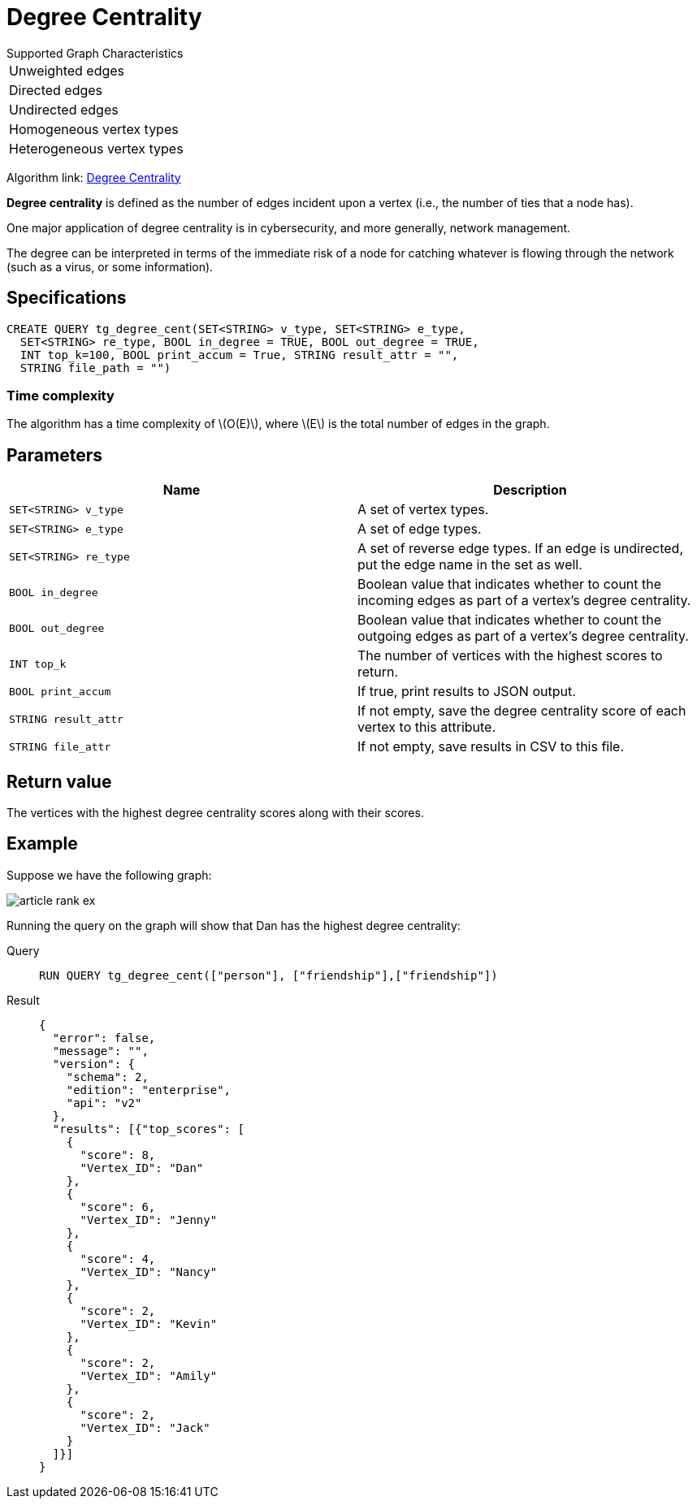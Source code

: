 = Degree Centrality
:stem: latexmath
:description: Overview of TigerGraph's implementation of an algorithm that calculates the degree centrality of vertices.

.Supported Graph Characteristics
****
[cols='1']
|===
^|Unweighted edges
^|Directed edges
^|Undirected edges
^|Homogeneous vertex types
^|Heterogeneous vertex types
|===

Algorithm link: link:https://github.com/tigergraph/gsql-graph-algorithms/tree/master/algorithms/Centrality/degree[Degree Centrality]

****


*Degree centrality* is defined as the number of edges incident upon a vertex (i.e., the number of ties that a node has).

One major application of degree centrality is in cybersecurity, and more generally, network management.

The degree can be interpreted in terms of the immediate risk of a node for catching whatever is flowing through the network (such as a virus, or some information).

== Specifications

....
CREATE QUERY tg_degree_cent(SET<STRING> v_type, SET<STRING> e_type,
  SET<STRING> re_type, BOOL in_degree = TRUE, BOOL out_degree = TRUE,
  INT top_k=100, BOOL print_accum = True, STRING result_attr = "",
  STRING file_path = "")
....

=== Time complexity
The algorithm has a time complexity of stem:[O(E)], where stem:[E] is the total number of edges in the graph.

== Parameters

[cols=",",options="header",]
|===
|Name |Description

|`SET<STRING> v_type` |A set of vertex types.

|`SET<STRING> e_type` |A set of edge types.

|`SET<STRING> re_type` |A set of reverse edge types. If an edge is undirected, put
the edge name in the set as well.

|`BOOL in_degree` |Boolean value that indicates whether to count the
incoming edges as part of a vertex's degree centrality.

|`BOOL out_degree` |Boolean value that indicates whether to count the
outgoing edges as part of a vertex's degree centrality.

|`INT top_k` |The number of vertices with the highest scores to return.

|`BOOL print_accum` |If true, print results to JSON output.

|`STRING result_attr` |If not empty, save the degree centrality score of each
vertex to this attribute.

|`STRING file_attr` |If not empty, save results in CSV to this file.

|===

== Return value

The vertices with the highest degree centrality scores along with their
scores.

== Example

Suppose we have the following graph:

image::article-rank-ex.png[]

Running the query on the graph will show that Dan has the highest degree
centrality:

[tabs]
====
Query::
+
--
[,gsql]
----
RUN QUERY tg_degree_cent(["person"], ["friendship"],["friendship"])
----
--
Result::
+
--
[,json]
----
{
  "error": false,
  "message": "",
  "version": {
    "schema": 2,
    "edition": "enterprise",
    "api": "v2"
  },
  "results": [{"top_scores": [
    {
      "score": 8,
      "Vertex_ID": "Dan"
    },
    {
      "score": 6,
      "Vertex_ID": "Jenny"
    },
    {
      "score": 4,
      "Vertex_ID": "Nancy"
    },
    {
      "score": 2,
      "Vertex_ID": "Kevin"
    },
    {
      "score": 2,
      "Vertex_ID": "Amily"
    },
    {
      "score": 2,
      "Vertex_ID": "Jack"
    }
  ]}]
}
----
--
====